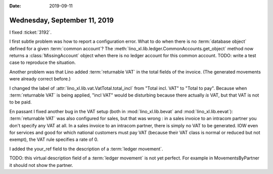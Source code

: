 :date: 2019-09-11

=============================
Wednesday, September 11, 2019
=============================

I fixed :ticket:`3192`.

I first subtle problem was how to report a configuration error.  What to do when
there is no :term:`database object` defined for a given :term:`common account`?
The :meth:`lino_xl.lib.ledger.CommonAccounts.get_object` method now returns a
:class:`MissingAccount` object when there is no ledger account for this common
account.  TODO: write a test case to reproduce the situation.

Another problem was that Lino  added :term:`returnable VAT` in the total fields
of the invoice. (The generated movements were already correct before.)

I changed the label of :attr:`lino_xl.lib.vat.VatTotal.total_incl` from "Total
incl. VAT" to "Total to pay".  Because when :term:`returnable VAT` is being
applied, "incl VAT" would be disturbing because there actually *is* VAT, but
that VAT is not to be paid.

En passant I fixed another bug in the VAT setup (both in
:mod:`lino_xl.lib.bevat` and :mod:`lino_xl.lib.eevat`): :term:`returnable VAT`
was also configured for sales, but that was wrong : in a sales invoice to an
intracom partner you don't specify any VAT at all. In a sales invoice to an
intracom partner, there is simply no VAT to be generated. IOW even for services
and good for which national customers must pay VAT (because their VAT class is
normal or reduced but not exempt), the VAT rule specifies a rate of 0.

I added the your_ref field to the description of a :term:`ledger movement`.

TODO: this virtual description field of a :term:`ledger movement` is not yet
perfect. For example in MovementsByPartner it should not show the partner.
